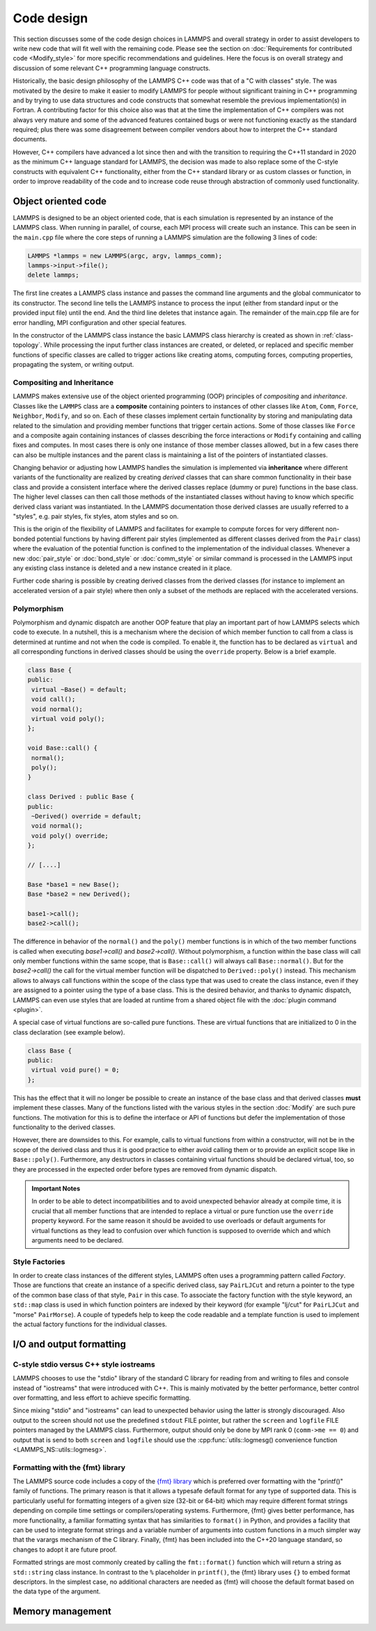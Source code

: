 Code design
-----------

This section discusses some of the code design choices in LAMMPS and
overall strategy in order to assist developers to write new code that
will fit well with the remaining code.  Please see the section on
:doc:`Requirements for contributed code <Modify_style>` for more
specific recommendations and guidelines.  Here the focus is on overall
strategy and discussion of some relevant C++ programming language
constructs.

Historically, the basic design philosophy of the LAMMPS C++ code was
that of a "C with classes" style.  The was motivated by the desire to
make it easier to modify LAMMPS for people without significant training
in C++ programming and by trying to use data structures and code constructs
that somewhat resemble the previous implementation(s) in Fortran.
A contributing factor for this choice also was that at the time the
implementation of C++ compilers was not always very mature and some of
the advanced features contained bugs or were not functioning exactly
as the standard required; plus there was some disagreement between
compiler vendors about how to interpret the C++ standard documents.

However, C++ compilers have advanced a lot since then and with the
transition to requiring the C++11 standard in 2020 as the minimum C++ language
standard for LAMMPS, the decision was made to also replace some of the
C-style constructs with equivalent C++ functionality, either from the
C++ standard library or as custom classes or function, in order to
improve readability of the code and to increase code reuse through
abstraction of commonly used functionality.


Object oriented code
^^^^^^^^^^^^^^^^^^^^

LAMMPS is designed to be an object oriented code, that is each
simulation is represented by an instance of the LAMMPS class.  When
running in parallel, of course, each MPI process will create such an
instance.  This can be seen in the ``main.cpp`` file where the core
steps of running a LAMMPS simulation are the following 3 lines of code:

.. code-block:: C++

    LAMMPS *lammps = new LAMMPS(argc, argv, lammps_comm);
    lammps->input->file();
    delete lammps;

The first line creates a LAMMPS class instance and passes the command
line arguments and the global communicator to its constructor.  The
second line tells the LAMMPS instance to process the input (either from
standard input or the provided input file) until the end.  And the third
line deletes that instance again.  The remainder of the main.cpp file
are for error handling, MPI configuration and other special features.

In the constructor of the LAMMPS class instance the basic LAMMPS class hierarchy
is created as shown in :ref:`class-topology`.  While processing the input further
class instances are created, or deleted, or replaced and specific member functions
of specific classes are called to trigger actions like creating atoms, computing
forces, computing properties, propagating the system, or writing output.

Compositing and Inheritance
===========================

LAMMPS makes extensive use of the object oriented programming (OOP)
principles of *compositing* and *inheritance*. Classes like the
``LAMMPS`` class are a **composite** containing pointers to instances of
other classes like ``Atom``, ``Comm``, ``Force``, ``Neighbor``,
``Modify``, and so on. Each of these classes implement certain
functionality by storing and manipulating data related to the simulation
and providing member functions that trigger certain actions.  Some of
those classes like ``Force`` and a composite again containing instances
of classes describing the force interactions or ``Modify`` containing
and calling fixes and computes. In most cases there is only one instance
of those member classes allowed, but in a few cases there can also be
multiple instances and the parent class is maintaining a list of the
pointers of instantiated classes.

Changing behavior or adjusting how LAMMPS handles the simulation is
implemented via **inheritance** where different variants of the
functionality are realized by creating *derived* classes that can share
common functionality in their base class and provide a consistent
interface where the derived classes replace (dummy or pure) functions in
the base class. The higher level classes can then call those methods of
the instantiated classes without having to know which specific derived
class variant was instantiated.  In the LAMMPS documentation those
derived classes are usually referred to a "styles", e.g.  pair styles,
fix styles, atom styles and so on.

This is the origin of the flexibility of LAMMPS and facilitates for
example to compute forces for very different non-bonded potential
functions by having different pair styles (implemented as different
classes derived from the ``Pair`` class) where the evaluation of the
potential function is confined to the implementation of the individual
classes.  Whenever a new :doc:`pair_style` or :doc:`bond_style` or
:doc:`comm_style` or similar command is processed in the LAMMPS input
any existing class instance is deleted and a new instance created in
it place.

Further code sharing is possible by creating derived classes from the
derived classes (for instance to implement an accelerated version of a
pair style) where then only a subset of the methods are replaced with
the accelerated versions.

Polymorphism
============

Polymorphism and dynamic dispatch are another OOP feature that play an
important part of how LAMMPS selects which code to execute.  In a nutshell,
this is a mechanism where the decision of which member function to call
from a class is determined at runtime and not when the code is compiled.
To enable it, the function has to be declared as ``virtual`` and all
corresponding functions in derived classes should be using the ``override``
property. Below is a brief example.

.. code-block:: c++

   class Base {
   public:
    virtual ~Base() = default;
    void call();
    void normal();
    virtual void poly();
   };

   void Base::call() {
    normal();
    poly();
   }

   class Derived : public Base {
   public:
    ~Derived() override = default;
    void normal();
    void poly() override;
   };

   // [....]

   Base *base1 = new Base();
   Base *base2 = new Derived();

   base1->call();
   base2->call();

The difference in behavior of the ``normal()`` and the ``poly()`` member
functions is in which of the two member functions is called when
executing `base1->call()` and `base2->call()`.  Without polymorphism, a
function within the base class will call only member functions within
the same scope, that is ``Base::call()`` will always call
``Base::normal()``.  But for the `base2->call()` the call for the
virtual member function will be dispatched to ``Derived::poly()``
instead.  This mechanism allows to always call functions within the
scope of the class type that was used to create the class instance, even
if they are assigned to a pointer using the type of a base class. This
is the desired behavior, and thanks to dynamic dispatch, LAMMPS can even
use styles that are loaded at runtime from a shared object file with the
:doc:`plugin command <plugin>`.

A special case of virtual functions are so-called pure functions. These
are virtual functions that are initialized to 0 in the class declaration
(see example below).

.. code-block:: c++

   class Base {
   public:
    virtual void pure() = 0;
   };

This has the effect that it will no longer be possible to create an instance
of the base class and that derived classes **must** implement these classes.
Many of the functions listed with the various styles in the section :doc:`Modify`
are such pure functions. The motivation for this is to define the interface
or API of functions but defer the implementation of those functionality to
the derived classes.

However, there are downsides to this. For example, calls to virtual functions
from within a constructor, will not be in the scope of the derived class and thus
it is good practice to either avoid calling them or to provide an explicit scope like
in ``Base::poly()``.  Furthermore, any destructors in classes containing
virtual functions should be declared virtual, too, so they are processed
in the expected order before types are removed from dynamic dispatch.

.. admonition:: Important Notes

   In order to be able to detect incompatibilities and to avoid unexpected
   behavior already at compile time, it is crucial that all member functions
   that are intended to replace a virtual or pure function use the ``override``
   property keyword.  For the same reason it should be avoided to use overloads
   or default arguments for virtual functions as they lead to confusion over
   which function is supposed to override which and which arguments need to be
   declared.

Style Factories
===============

In order to create class instances of the different styles, LAMMPS often
uses a programming pattern called `Factory`.  Those are functions that create
an instance of a specific derived class, say ``PairLJCut`` and return a pointer
to the type of the common base class of that style, ``Pair`` in this case.
To associate the factory function with the style keyword, an ``std::map``
class is used in which function pointers are indexed by their keyword
(for example "lj/cut" for ``PairLJCut`` and "morse" ``PairMorse``).
A couple of typedefs help to keep the code readable and a template function
is used to implement the actual factory functions for the individual classes.

I/O and output formatting
^^^^^^^^^^^^^^^^^^^^^^^^^

C-style stdio versus C++ style iostreams
========================================

LAMMPS chooses to use the "stdio" library of the standard C library for
reading from and writing to files and console instead of "iostreams" that were
introduced with C++.  This is mainly motivated by the better performance,
better control over formatting, and less effort to achieve specific formatting.

Since mixing "stdio" and "iostreams" can lead to unexpected behavior using
the latter is strongly discouraged.  Also output to the screen should not
use the predefined ``stdout`` FILE pointer, but rather the ``screen`` and
``logfile`` FILE pointers managed by the LAMMPS class.  Furthermore, output
should only be done by MPI rank 0 (``comm->me == 0``) and output that is
send to both ``screen`` and ``logfile`` should use the
:cpp:func:`utils::logmesg() convenience function <LAMMPS_NS::utils::logmesg>`.

Formatting with the {fmt} library
===================================

The LAMMPS source code includes a copy of the `{fmt} library
<https://fmt.dev>`_ which is preferred over formatting with the
"printf()" family of functions.  The primary reason is that it allows a
typesafe default format for any type of supported data.  This is
particularly useful for formatting integers of a given size (32-bit or
64-bit) which may require different format strings depending on compile
time settings or compilers/operating systems.  Furthermore, {fmt} gives
better performance, has more functionality, a familiar formatting syntax
that has similarities to ``format()`` in Python, and provides a facility
that can be used to integrate format strings and a variable number of
arguments into custom functions in a much simpler way that the varargs
mechanism of the C library.  Finally, {fmt} has been included into the
C++20 language standard, so changes to adopt it are future proof.

Formatted strings are most commonly created by calling the
``fmt::format()`` function which will return a string as ``std::string``
class instance.  In contrast to the ``%`` placeholder in ``printf()``,
the {fmt} library uses ``{}`` to embed format descriptors.  In the
simplest case, no additional characters are needed as {fmt} will choose
the default format based on the data type of the argument.


Memory management
^^^^^^^^^^^^^^^^^
